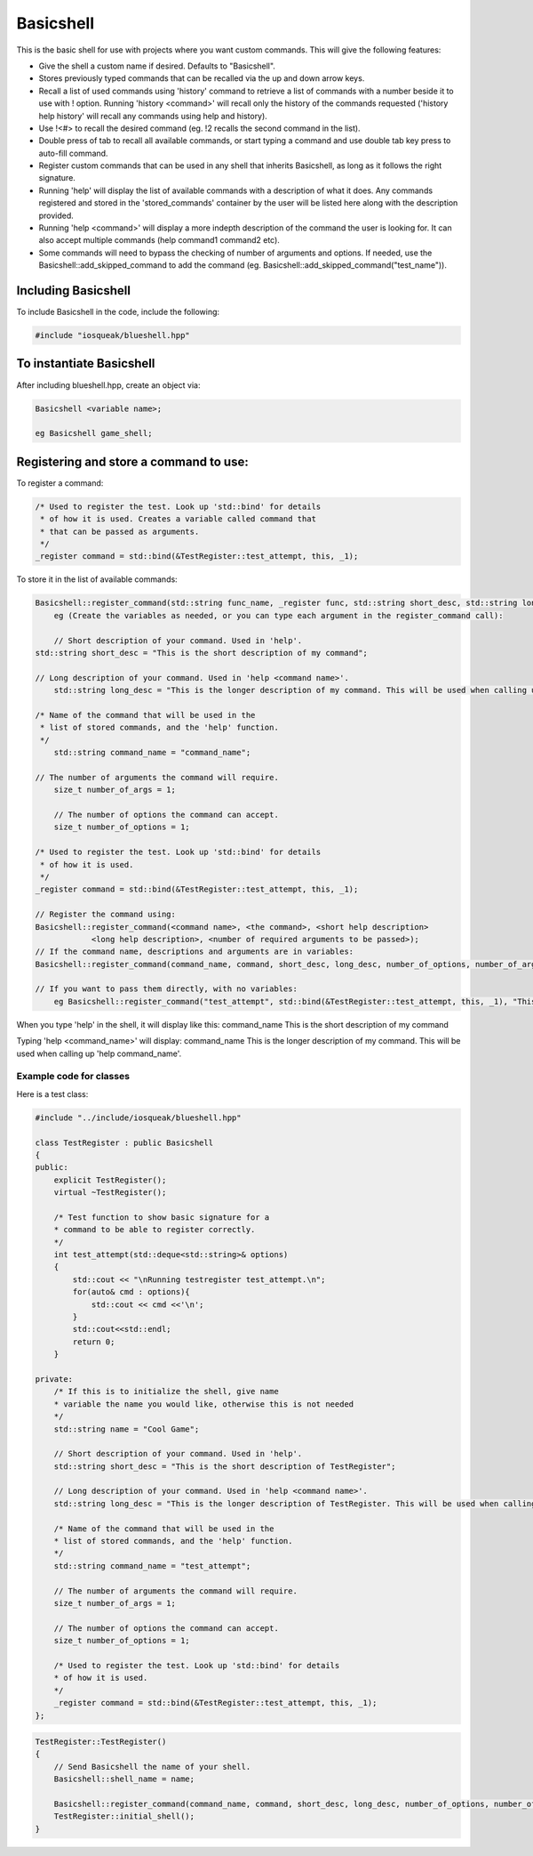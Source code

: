==========
Basicshell
==========

This is the basic shell for use with projects where you want custom commands.
This will give the following features:

* Give the shell a custom name if desired. Defaults to "Basicshell".

* Stores previously typed commands that can be recalled via the
  up and down arrow keys.
  
* Recall a list of used commands using 'history' command to retrieve a
  list of commands with a number beside it to use with ! option.
  Running 'history <command>' will recall only the history of the commands
  requested ('history help history' will recall any commands using
  help and history).
  
* Use !<#> to recall the desired command (eg. !2 recalls the second
  command in the list).
  
* Double press of tab to recall all available commands, or start typing 
  a command and use double tab key press to auto-fill command.
  
* Register custom commands that can be used in any shell that 
  inherits Basicshell, as long as it follows the right signature.
  
* Running 'help' will display the list of available commands with
  a description of what it does. Any commands registered and stored
  in the 'stored_commands' container by the user will be listed here
  along with the description provided.

* Running 'help <command>' will display a more indepth description
  of the command the user is looking for. It can also accept
  multiple commands (help command1 command2 etc).
  
* Some commands will need to bypass the checking of number of arguments
  and options. If needed, use the Basicshell::add_skipped_command to
  add the command (eg. Basicshell::add_skipped_command("test_name")).


Including Basicshell
--------------------

To include Basicshell in the code, include the following:

..  code-block:: C++

    #include "iosqueak/blueshell.hpp"
    
    
To instantiate Basicshell
-------------------------

After including blueshell.hpp, create an object via:

.. code-block:: C++

    Basicshell <variable name>;
    
    eg Basicshell game_shell;
    
Registering and store a command to use:
---------------------------------------
     
To register a command:

..  code-block:: C++

    /* Used to register the test. Look up 'std::bind' for details
     * of how it is used. Creates a variable called command that
     * that can be passed as arguments.
     */
    _register command = std::bind(&TestRegister::test_attempt, this, _1);
   	
To store it in the list of available commands:

..  code-block:: c++

    Basicshell::register_command(std::string func_name, _register func, std::string short_desc, std::string long_desc, int arguments)
	eg (Create the variables as needed, or you can type each argument in the register_command call):
	
	// Short description of your command. Used in 'help'.
    std::string short_desc = "This is the short description of my command";
    
    // Long description of your command. Used in 'help <command name>'.
	std::string long_desc = "This is the longer description of my command. This will be used when calling up 'help command_name'.";
    
    /* Name of the command that will be used in the
     * list of stored commands, and the 'help' function.
     */
	std::string command_name = "command_name";
    
    // The number of arguments the command will require.
	size_t number_of_args = 1;
	
	// The number of options the command can accept.
	size_t number_of_options = 1;
    
    /* Used to register the test. Look up 'std::bind' for details
     * of how it is used.
     */
    _register command = std::bind(&TestRegister::test_attempt, this, _1);
    
    // Register the command using:
    Basicshell::register_command(<command name>, <the command>, <short help description>
                <long help description>, <number of required arguments to be passed>);
    // If the command name, descriptions and arguments are in variables:
    Basicshell::register_command(command_name, command, short_desc, long_desc, number_of_options, number_of_args);

    // If you want to pass them directly, with no variables:
	eg Basicshell::register_command("test_attempt", std::bind(&TestRegister::test_attempt, this, _1), "This is short help description", "This is a longer description for the help menu", 0, 1);
	
When you type 'help' in the shell, it will display like this:
command_name        This is the short description of my command

Typing 'help <command_name>' will display:
command_name        This is the longer description of my command. This will be used when calling up 'help command_name'.


Example code for classes
========================

Here is a test class:

..  code-block:: C++

    #include "../include/iosqueak/blueshell.hpp"

    class TestRegister : public Basicshell
    {
    public:
        explicit TestRegister();
        virtual ~TestRegister();
        
        /* Test function to show basic signature for a
        * command to be able to register correctly.
        */
        int test_attempt(std::deque<std::string>& options)
        {
            std::cout << "\nRunning testregister test_attempt.\n";
            for(auto& cmd : options){
                std::cout << cmd <<'\n';
            }
            std::cout<<std::endl;
            return 0;
        }

    private:
        /* If this is to initialize the shell, give name
        * variable the name you would like, otherwise this is not needed
        */
        std::string name = "Cool Game";
        
        // Short description of your command. Used in 'help'.
        std::string short_desc = "This is the short description of TestRegister";
        
        // Long description of your command. Used in 'help <command name>'.
        std::string long_desc = "This is the longer description of TestRegister. This will be used when calling up 'help TestRegister'. Hopefully this works better.";
        
        /* Name of the command that will be used in the
        * list of stored commands, and the 'help' function.
        */
        std::string command_name = "test_attempt";
        
        // The number of arguments the command will require.
        size_t number_of_args = 1;
        
        // The number of options the command can accept.
        size_t number_of_options = 1;
        
        /* Used to register the test. Look up 'std::bind' for details
        * of how it is used.
        */
        _register command = std::bind(&TestRegister::test_attempt, this, _1);
    };
    
..  code-block:: C++

    TestRegister::TestRegister()
    {
        // Send Basicshell the name of your shell.
        Basicshell::shell_name = name;
        
        Basicshell::register_command(command_name, command, short_desc, long_desc, number_of_options, number_of_args);
        TestRegister::initial_shell();
    }
